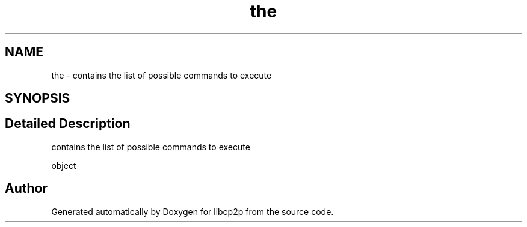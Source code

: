 .TH "the" 3 "Thu Aug 6 2020" "libcp2p" \" -*- nroff -*-
.ad l
.nh
.SH NAME
the \- contains the list of possible commands to execute  

.SH SYNOPSIS
.br
.PP
.SH "Detailed Description"
.PP 
contains the list of possible commands to execute 

object 

.SH "Author"
.PP 
Generated automatically by Doxygen for libcp2p from the source code\&.
